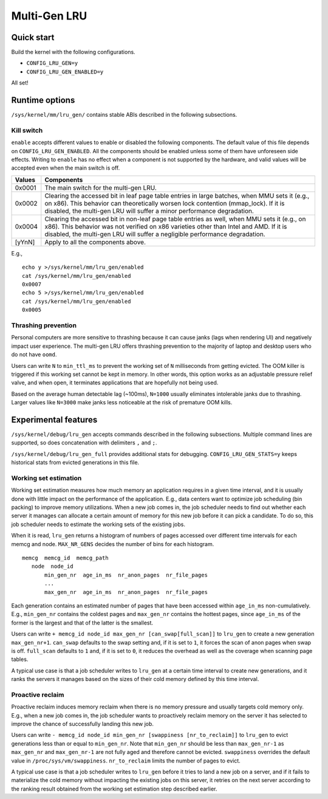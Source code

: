 .. SPDX-License-Identifier: GPL-2.0

=============
Multi-Gen LRU
=============
Quick start
===========
Build the kernel with the following configurations.

* ``CONFIG_LRU_GEN=y``
* ``CONFIG_LRU_GEN_ENABLED=y``

All set!

Runtime options
===============
``/sys/kernel/mm/lru_gen/`` contains stable ABIs described in the
following subsections.

Kill switch
-----------
``enable`` accepts different values to enable or disabled the
following components. The default value of this file depends on
``CONFIG_LRU_GEN_ENABLED``. All the components should be enabled
unless some of them have unforeseen side effects. Writing to
``enable`` has no effect when a component is not supported by the
hardware, and valid values will be accepted even when the main switch
is off.

====== ===============================================================
Values Components
====== ===============================================================
0x0001 The main switch for the multi-gen LRU.
0x0002 Clearing the accessed bit in leaf page table entries in large
       batches, when MMU sets it (e.g., on x86). This behavior can
       theoretically worsen lock contention (mmap_lock). If it is
       disabled, the multi-gen LRU will suffer a minor performance
       degradation.
0x0004 Clearing the accessed bit in non-leaf page table entries as
       well, when MMU sets it (e.g., on x86). This behavior was not
       verified on x86 varieties other than Intel and AMD. If it is
       disabled, the multi-gen LRU will suffer a negligible
       performance degradation.
[yYnN] Apply to all the components above.
====== ===============================================================

E.g.,
::

    echo y >/sys/kernel/mm/lru_gen/enabled
    cat /sys/kernel/mm/lru_gen/enabled
    0x0007
    echo 5 >/sys/kernel/mm/lru_gen/enabled
    cat /sys/kernel/mm/lru_gen/enabled
    0x0005

Thrashing prevention
--------------------
Personal computers are more sensitive to thrashing because it can
cause janks (lags when rendering UI) and negatively impact user
experience. The multi-gen LRU offers thrashing prevention to the
majority of laptop and desktop users who do not have ``oomd``.

Users can write ``N`` to ``min_ttl_ms`` to prevent the working set of
``N`` milliseconds from getting evicted. The OOM killer is triggered
if this working set cannot be kept in memory. In other words, this
option works as an adjustable pressure relief valve, and when open, it
terminates applications that are hopefully not being used.

Based on the average human detectable lag (~100ms), ``N=1000`` usually
eliminates intolerable janks due to thrashing. Larger values like
``N=3000`` make janks less noticeable at the risk of premature OOM
kills.

Experimental features
=====================
``/sys/kernel/debug/lru_gen`` accepts commands described in the
following subsections. Multiple command lines are supported, so does
concatenation with delimiters ``,`` and ``;``.

``/sys/kernel/debug/lru_gen_full`` provides additional stats for
debugging. ``CONFIG_LRU_GEN_STATS=y`` keeps historical stats from
evicted generations in this file.

Working set estimation
----------------------
Working set estimation measures how much memory an application
requires in a given time interval, and it is usually done with little
impact on the performance of the application. E.g., data centers want
to optimize job scheduling (bin packing) to improve memory
utilizations. When a new job comes in, the job scheduler needs to find
out whether each server it manages can allocate a certain amount of
memory for this new job before it can pick a candidate. To do so, this
job scheduler needs to estimate the working sets of the existing jobs.

When it is read, ``lru_gen`` returns a histogram of numbers of pages
accessed over different time intervals for each memcg and node.
``MAX_NR_GENS`` decides the number of bins for each histogram.
::

    memcg  memcg_id  memcg_path
       node  node_id
           min_gen_nr  age_in_ms  nr_anon_pages  nr_file_pages
           ...
           max_gen_nr  age_in_ms  nr_anon_pages  nr_file_pages

Each generation contains an estimated number of pages that have been
accessed within ``age_in_ms`` non-cumulatively. E.g., ``min_gen_nr``
contains the coldest pages and ``max_gen_nr`` contains the hottest
pages, since ``age_in_ms`` of the former is the largest and that of
the latter is the smallest.

Users can write ``+ memcg_id node_id max_gen_nr
[can_swap[full_scan]]`` to ``lru_gen`` to create a new generation
``max_gen_nr+1``. ``can_swap`` defaults to the swap setting and, if it
is set to ``1``, it forces the scan of anon pages when swap is off.
``full_scan`` defaults to ``1`` and, if it is set to ``0``, it reduces
the overhead as well as the coverage when scanning page tables.

A typical use case is that a job scheduler writes to ``lru_gen`` at a
certain time interval to create new generations, and it ranks the
servers it manages based on the sizes of their cold memory defined by
this time interval.

Proactive reclaim
-----------------
Proactive reclaim induces memory reclaim when there is no memory
pressure and usually targets cold memory only. E.g., when a new job
comes in, the job scheduler wants to proactively reclaim memory on the
server it has selected to improve the chance of successfully landing
this new job.

Users can write ``- memcg_id node_id min_gen_nr [swappiness
[nr_to_reclaim]]`` to ``lru_gen`` to evict generations less than or
equal to ``min_gen_nr``. Note that ``min_gen_nr`` should be less than
``max_gen_nr-1`` as ``max_gen_nr`` and ``max_gen_nr-1`` are not fully
aged and therefore cannot be evicted. ``swappiness`` overrides the
default value in ``/proc/sys/vm/swappiness``. ``nr_to_reclaim`` limits
the number of pages to evict.

A typical use case is that a job scheduler writes to ``lru_gen``
before it tries to land a new job on a server, and if it fails to
materialize the cold memory without impacting the existing jobs on
this server, it retries on the next server according to the ranking
result obtained from the working set estimation step described
earlier.
